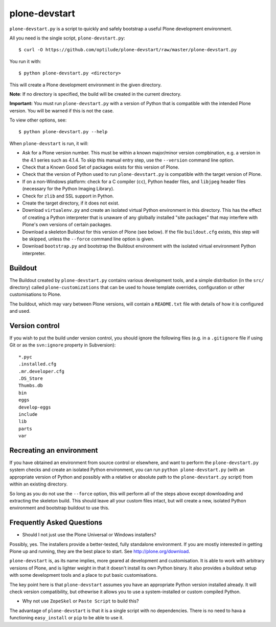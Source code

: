 plone-devstart
==============

``plone-devstart.py`` is a script to quickly and safely bootstrap a useful Plone
development environment.

All you need is the single script, ``plone-devstart.py``::

    $ curl -O https://github.com/optilude/plone-devstart/raw/master/plone-devstart.py

You run it with::

    $ python plone-devstart.py <directory>

This will create a Plone development environment in the given directory.

**Note**: If no directory is specified, the build will be created in the
current directory.

**Important:** You must run ``plone-devstart.py`` with a version of Python
that is compatible with the intended Plone version. You will be warned if this
is not the case.

To view other options, see::

    $ python plone-devstart.py --help

When ``plone-devstart`` is run, it will:

* Ask for a Plone version number. This must be within a known major/minor
  version compbination, e.g. a version in the 4.1 series such as 4.1.4.
  To skip this manual entry step, use the ``--version`` command line option.
* Check that a Known Good Set of packages exists for this version of Plone.
* Check that the version of Python used to run ``plone-devstart.py`` is
  compatible with the target version of Plone.
* If on a non-Windows platform: check for a C compiler (``cc``), Python
  header files, and ``libjpeg`` header files (necessary for the Python
  Imaging Library).
* Check for ``zlib`` and SSL support in Python.
* Create the target directory, if it does not exist.
* Download ``virtualenv.py`` and create an isolated virtual Python environment
  in this directory. This has the effect of creating a Python interpreter that
  is unaware of any glolbally installed "site packages" that may interfere
  with Plone's own versions of certain packages.
* Download a skeleton Buildout for this version of Plone (see below). If the
  file ``buildout.cfg`` exists, this step will be skipped, unless the
  ``--force`` command line option is given.
* Download ``bootstrap.py`` and bootstrap the Buildout environment with the
  isolated virtual environment Python interpreter.

Buildout
--------

The Buildout created by ``plone-devstart.py`` contains various development
tools, and a simple distribution (in the ``src/`` directory) called
``plone-customizations`` that can be used to house template overrides,
configuration or other customisations to Plone.

The buildout, which may vary between Plone versions, will contain a
``README.txt`` file with details of how it is configured and used.

Version control
---------------

If you wish to put the build under version control, you should ignore the
following files (e.g. in a ``.gitignore`` file if using Git  or as the
``svn:ignore`` property in Subversion)::

    *.pyc
    .installed.cfg
    .mr.developer.cfg
    .DS_Store
    Thumbs.db
    bin
    eggs
    develop-eggs
    include
    lib
    parts
    var

Recreating an environment
-------------------------

If you have obtained an environment from source control or elsewhere, and want
to perform the ``plone-devstart.py`` system checks and create an isolated
Python environment, you can run ``python plone-devstart.py`` (with an
appropriate version of Python and possibly with a relative or absolute path
to the ``plone-devstart.py`` script) from within an existing directory.

So long as you do not use the ``--force`` option, this will perform all of the
steps above except downloading and extracting the skeleton build. This should
leave all your custom files intact, but will create a new, isolated Python
environment and bootstrap buildout to use this.

Frequently Asked Questions
--------------------------

* Should I not just use the Plone Universal or Windows installers?

Possibly, yes. The installers provide a better-tested, fully standalone
environment. If you are mostly interested in getting Plone up and running,
they are the best place to start. See `<http://plone.org/download>`_.

``plone-devstart`` is, as its name implies, more geared at development and
customisation. It is able to work with arbitrary versions of Plone, and
is lighter weight in that it doesn't install its own Python binary. It also
provides a buildout setup with some development tools and a place to put basic
customisations.

The key point here is that ``plone-devstart`` assumes you have an appropriate
Python version installed already. It will check version compatibility, but
othewrise it allows you to use a system-installed or custom compiled Python.

* Why not use ``ZopeSkel`` or ``Paste Script`` to build this?

The advantage of ``plone-devstart`` is that it is a single script with no
dependencies. There is no need to hava a functioning ``easy_install`` or ``pip``
to be able to use it.
